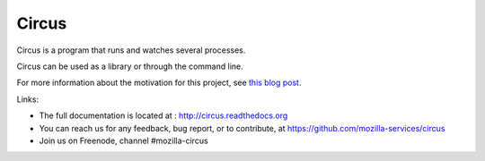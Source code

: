 ======
Circus
======

Circus is a program that runs and watches several processes.

Circus can be used as a library or through the command line.

For more information about the motivation for this project, see `this blog post <http://ziade.org/2012/02/24/circus-a-process-controller/>`_.

.. image:: https://secure.travis-ci.org/mozilla-services/circus.png?branch=master
   :alt: Build Status
   :target: https://secure.travis-ci.org/mozilla-services/circus

Links:

- The full documentation is located at : http://circus.readthedocs.org
- You can reach us for any feedback, bug report, or to contribute, at
  https://github.com/mozilla-services/circus
- Join us on Freenode, channel #mozilla-circus
